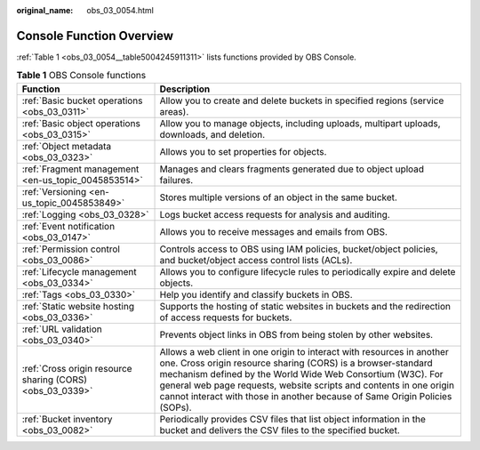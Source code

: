 :original_name: obs_03_0054.html

.. _obs_03_0054:

Console Function Overview
=========================

:ref:`Table 1 <obs_03_0054__table5004245911311>` lists functions provided by OBS Console.

.. _obs_03_0054__table5004245911311:

.. table:: **Table 1** OBS Console functions

   +-----------------------------------------------------------+-----------------------------------------------------------------------------------------------------------------------------------------------------------------------------------------------------------------------------------------------------------------------------------------------------------------------------------------------------------+
   | Function                                                  | Description                                                                                                                                                                                                                                                                                                                                               |
   +===========================================================+===========================================================================================================================================================================================================================================================================================================================================================+
   | :ref:`Basic bucket operations <obs_03_0311>`              | Allow you to create and delete buckets in specified regions (service areas).                                                                                                                                                                                                                                                                              |
   +-----------------------------------------------------------+-----------------------------------------------------------------------------------------------------------------------------------------------------------------------------------------------------------------------------------------------------------------------------------------------------------------------------------------------------------+
   | :ref:`Basic object operations <obs_03_0315>`              | Allow you to manage objects, including uploads, multipart uploads, downloads, and deletion.                                                                                                                                                                                                                                                               |
   +-----------------------------------------------------------+-----------------------------------------------------------------------------------------------------------------------------------------------------------------------------------------------------------------------------------------------------------------------------------------------------------------------------------------------------------+
   | :ref:`Object metadata <obs_03_0323>`                      | Allows you to set properties for objects.                                                                                                                                                                                                                                                                                                                 |
   +-----------------------------------------------------------+-----------------------------------------------------------------------------------------------------------------------------------------------------------------------------------------------------------------------------------------------------------------------------------------------------------------------------------------------------------+
   | :ref:`Fragment management <en-us_topic_0045853514>`       | Manages and clears fragments generated due to object upload failures.                                                                                                                                                                                                                                                                                     |
   +-----------------------------------------------------------+-----------------------------------------------------------------------------------------------------------------------------------------------------------------------------------------------------------------------------------------------------------------------------------------------------------------------------------------------------------+
   | :ref:`Versioning <en-us_topic_0045853849>`                | Stores multiple versions of an object in the same bucket.                                                                                                                                                                                                                                                                                                 |
   +-----------------------------------------------------------+-----------------------------------------------------------------------------------------------------------------------------------------------------------------------------------------------------------------------------------------------------------------------------------------------------------------------------------------------------------+
   | :ref:`Logging <obs_03_0328>`                              | Logs bucket access requests for analysis and auditing.                                                                                                                                                                                                                                                                                                    |
   +-----------------------------------------------------------+-----------------------------------------------------------------------------------------------------------------------------------------------------------------------------------------------------------------------------------------------------------------------------------------------------------------------------------------------------------+
   | :ref:`Event notification <obs_03_0147>`                   | Allows you to receive messages and emails from OBS.                                                                                                                                                                                                                                                                                                       |
   +-----------------------------------------------------------+-----------------------------------------------------------------------------------------------------------------------------------------------------------------------------------------------------------------------------------------------------------------------------------------------------------------------------------------------------------+
   | :ref:`Permission control <obs_03_0086>`                   | Controls access to OBS using IAM policies, bucket/object policies, and bucket/object access control lists (ACLs).                                                                                                                                                                                                                                         |
   +-----------------------------------------------------------+-----------------------------------------------------------------------------------------------------------------------------------------------------------------------------------------------------------------------------------------------------------------------------------------------------------------------------------------------------------+
   | :ref:`Lifecycle management <obs_03_0334>`                 | Allows you to configure lifecycle rules to periodically expire and delete objects.                                                                                                                                                                                                                                                                        |
   +-----------------------------------------------------------+-----------------------------------------------------------------------------------------------------------------------------------------------------------------------------------------------------------------------------------------------------------------------------------------------------------------------------------------------------------+
   | :ref:`Tags <obs_03_0330>`                                 | Help you identify and classify buckets in OBS.                                                                                                                                                                                                                                                                                                            |
   +-----------------------------------------------------------+-----------------------------------------------------------------------------------------------------------------------------------------------------------------------------------------------------------------------------------------------------------------------------------------------------------------------------------------------------------+
   | :ref:`Static website hosting <obs_03_0336>`               | Supports the hosting of static websites in buckets and the redirection of access requests for buckets.                                                                                                                                                                                                                                                    |
   +-----------------------------------------------------------+-----------------------------------------------------------------------------------------------------------------------------------------------------------------------------------------------------------------------------------------------------------------------------------------------------------------------------------------------------------+
   | :ref:`URL validation <obs_03_0340>`                       | Prevents object links in OBS from being stolen by other websites.                                                                                                                                                                                                                                                                                         |
   +-----------------------------------------------------------+-----------------------------------------------------------------------------------------------------------------------------------------------------------------------------------------------------------------------------------------------------------------------------------------------------------------------------------------------------------+
   | :ref:`Cross origin resource sharing (CORS) <obs_03_0339>` | Allows a web client in one origin to interact with resources in another one. Cross origin resource sharing (CORS) is a browser-standard mechanism defined by the World Wide Web Consortium (W3C). For general web page requests, website scripts and contents in one origin cannot interact with those in another because of Same Origin Policies (SOPs). |
   +-----------------------------------------------------------+-----------------------------------------------------------------------------------------------------------------------------------------------------------------------------------------------------------------------------------------------------------------------------------------------------------------------------------------------------------+
   | :ref:`Bucket inventory <obs_03_0082>`                     | Periodically provides CSV files that list object information in the bucket and delivers the CSV files to the specified bucket.                                                                                                                                                                                                                            |
   +-----------------------------------------------------------+-----------------------------------------------------------------------------------------------------------------------------------------------------------------------------------------------------------------------------------------------------------------------------------------------------------------------------------------------------------+
